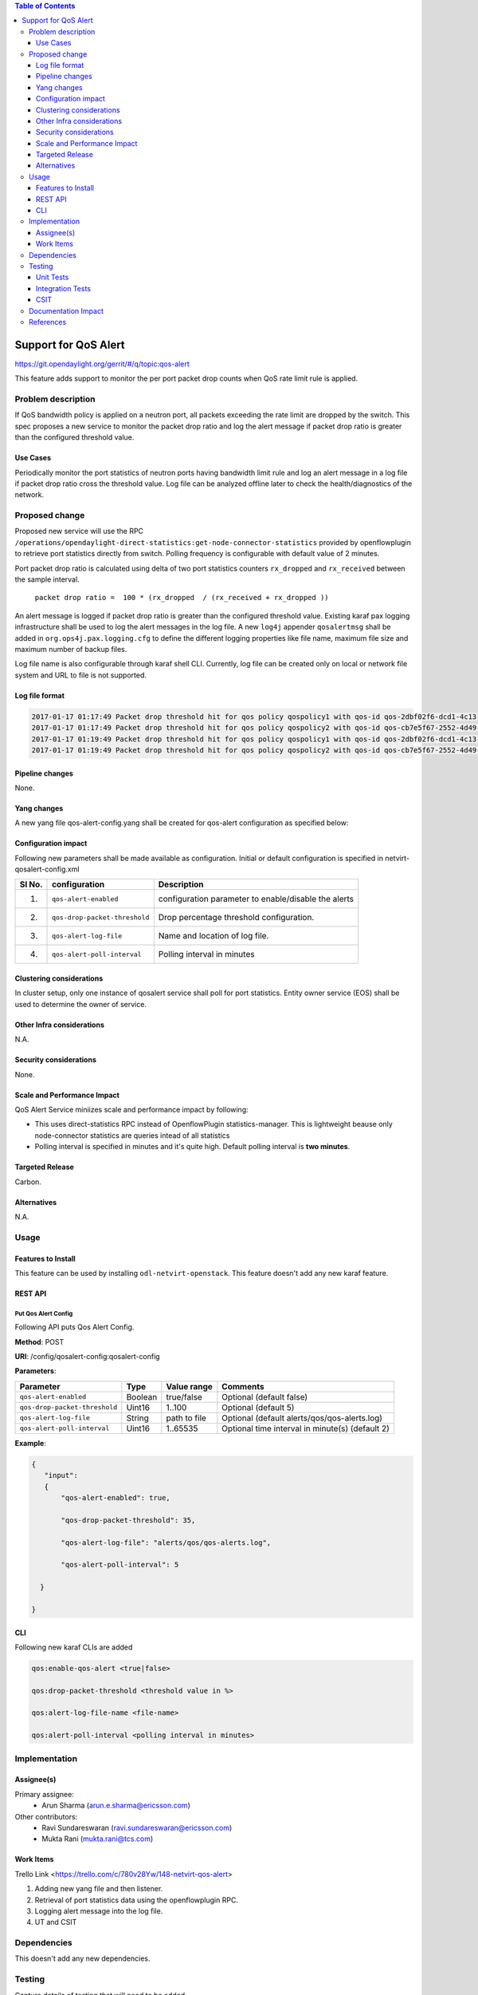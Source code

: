 .. contents:: Table of Contents
      :depth: 3

=====================
Support for QoS Alert
=====================

https://git.opendaylight.org/gerrit/#/q/topic:qos-alert

This feature adds support to monitor the per port packet drop counts when QoS rate limit rule is
applied.

Problem description
===================

If QoS bandwidth policy is applied on a neutron port, all packets exceeding the rate limit are 
dropped by the switch. This spec proposes a new service to monitor the packet drop ratio and log 
the alert message if packet drop ratio is greater than the configured threshold value.

Use Cases
---------
Periodically monitor the port statistics of neutron ports having bandwidth limit rule and log an
alert message in a log file if packet drop ratio cross the threshold value. Log file can be
analyzed offline later to check the health/diagnostics of the network.


Proposed change
===============
Proposed new service will use the RPC
``/operations/opendaylight-direct-statistics:get-node-connector-statistics`` provided by
openflowplugin to retrieve port statistics directly from switch. Polling frequency is configurable
with default value of 2 minutes.

Port packet drop ratio is calculated using delta of two port statistics counters
``rx_dropped`` and ``rx_received`` between the sample interval.

 ``packet drop ratio =  100 * (rx_dropped  / (rx_received + rx_dropped ))``

An alert message is logged if packet drop ratio is greater than the configured threshold value.
Existing karaf pax logging infrastructure shall be used to log the alert messages in the log file.
A new ``log4j`` appender ``qosalertmsg`` shall be added in ``org.ops4j.pax.logging.cfg`` to define the
different logging properties like file name, maximum file size and maximum number of backup files.

Log file name is also configurable through karaf shell CLI. Currently, log file can be created only
on local or network file system and URL to file is not supported.

Log file format
---------------
.. code-block:: bash

 2017-01-17 01:17:49 Packet drop threshold hit for qos policy qospolicy1 with qos-id qos-2dbf02f6-dcd1-4c13-90ee-6f727e21fe8d for port port-3afde68d-1103-4b8a-a38d-9cae631f7d67 on network network-563f9610-dd91-4524-ae23-8ec3c32f328e rx_received 4831 rx_dropped 4969 
 2017-01-17 01:17:49 Packet drop threshold hit for qos policy qospolicy2 with qos-id qos-cb7e5f67-2552-4d49-b534-0ce90ebc8d97 for port port-09d3a437-f4a4-43eb-8655-85df8bbe4793 on network network-389532a1-2b48-4ba9-9bcd-c1705d9e28f9 rx_received 3021 rx_dropped 4768
 2017-01-17 01:19:49 Packet drop threshold hit for qos policy qospolicy1 with qos-id qos-2dbf02f6-dcd1-4c13-90ee-6f727e21fe8d for port port-3afde68d-1103-4b8a-a38d-9cae631f7d67 on network network-563f9610-dd91-4524-ae23-8ec3c32f328e rx_received 3837 rx_dropped 3961
 2017-01-17 01:19:49 Packet drop threshold hit for qos policy qospolicy2 with qos-id qos-cb7e5f67-2552-4d49-b534-0ce90ebc8d97 for port port-09d3a437-f4a4-43eb-8655-85df8bbe4793 on network network-389532a1-2b48-4ba9-9bcd-c1705d9e28f9 rx_received 2424 rx_dropped 2766

Pipeline changes
----------------
None.

Yang changes
------------
A new yang file qos-alert-config.yang shall be created for qos-alert configuration as specified
below:

.. code-block:: none
   :caption: qos-alert-config.yang

      module qosalert-config {
          yang-version 1;
          namespace "urn:opendaylight:params:xml:ns:yang:netvirt:qosalert:config";
          prefix "qosalert";

          revision "2017-01-03" {
              description "Initial revision of qosalert model";
          }

          description "This YANG module defines QoS alert configuration.";

          container qosalert-config {

          config true;

            leaf qos-alert-enabled {
               description "QoS alert enable-disable config knob";
               type boolean;
               default false;
            }

            leaf qos-drop-packet-threshold {
            description "QoS Packet drop threshold config. Specified as % of rx packets";
               type uint8 {
                  range "1..100";
               }
               default 5;
            }

            leaf qos-alert-log-file {
               description "Path and name of log file";
               type string;
               default alerts/qos/qos-alerts.log;
            }

            leaf qos-alert-poll-interval {
              description "Polling interval in minutes";
              type uint16 {
                  range "1..3600";
              }
              default 2;
            }

          }
      }



Configuration impact
---------------------
Following new parameters shall be made available as configuration. Initial or default configuration
is specified in netvirt-qosalert-config.xml

======== =============================  ====================================================
  Sl No.  configuration                 Description
======== =============================  ====================================================
1.       ``qos-alert-enabled``          configuration parameter to enable/disable the alerts

2.       ``qos-drop-packet-threshold``  Drop percentage threshold configuration.

3.       ``qos-alert-log-file``         Name and location of log file.

4.       ``qos-alert-poll-interval``    Polling interval in minutes
======== =============================  ====================================================

Clustering considerations
-------------------------
In cluster setup, only one instance of qosalert service shall poll for port statistics.
Entity owner service (EOS) shall be used to determine the owner of service.

Other Infra considerations
--------------------------
N.A.

Security considerations
-----------------------
None.

Scale and Performance Impact
----------------------------
QoS Alert Service miniizes scale and performance impact by following:

- This uses direct-statistics RPC instead of OpenflowPlugin statistics-manager. This is lightweight
  beause only node-connector statistics are queries intead of all statistics
- Polling interval is specified in minutes and it's quite high. Default polling interval is **two minutes**.

Targeted Release
-----------------
Carbon.

Alternatives
------------
N.A.

Usage
=====

Features to Install
-------------------
This feature can be used by installing ``odl-netvirt-openstack``.
This feature doesn't add any new karaf feature.

REST API
--------
Put Qos Alert Config
^^^^^^^^^^^^^^^^^^^^
Following API puts Qos Alert Config.

**Method**: POST

**URI**:  /config/qosalert-config:qosalert-config

**Parameters**:

=============================  =======  ============  ===============================================
        Parameter              Type     Value range                   Comments
=============================  =======  ============  ===============================================
``qos-alert-enabled``          Boolean  true/false    Optional (default false)

``qos-drop-packet-threshold``  Uint16   1..100        Optional (default 5)

``qos-alert-log-file``         String   path to file  Optional (default alerts/qos/qos-alerts.log)

``qos-alert-poll-interval``    Uint16   1..65535      Optional time interval in minute(s) (default 2)
=============================  =======  ============  ===============================================


**Example**:

.. code-block:: json

 {
    "input":
    {
        "qos-alert-enabled": true,

        "qos-drop-packet-threshold": 35,

        "qos-alert-log-file": "alerts/qos/qos-alerts.log",

        "qos-alert-poll-interval": 5

   }

 }


CLI
---

Following new karaf CLIs are added


.. code-block:: bash


 qos:enable-qos-alert <true|false>

 qos:drop-packet-threshold <threshold value in %>

 qos:alert-log-file-name <file-name>

 qos:alert-poll-interval <polling interval in minutes>

Implementation
==============

Assignee(s)
-----------

Primary assignee:
 - Arun Sharma (arun.e.sharma@ericsson.com)

Other contributors:
 - Ravi Sundareswaran (ravi.sundareswaran@ericsson.com)
 - Mukta Rani (mukta.rani@tcs.com)

Work Items
----------
Trello Link <https://trello.com/c/780v28Yw/148-netvirt-qos-alert>

#. Adding new yang file and then listener.
#. Retrieval of port statistics data using the openflowplugin RPC.
#. Logging alert message into the log file.
#. UT and CSIT

Dependencies
============
This doesn't add any new dependencies.


Testing
=======
Capture details of testing that will need to be added.

Unit Tests
----------
Standard UTs will be added.

Integration Tests
-----------------
N.A.

CSIT
----
Following new CSIT tests shall be added 

1. Verify that alerts are generated if drop packets percentage is more than the configured threshold
   value.
2. Verify that alerts are not generated if drop packets percentage is less than threshold value.
3. Verify that alerrs are not generated when ``qos-alert-enabled`` if false irrespective of drop
   packet percentage.

Documentation Impact
====================
This will require changes to User Guide.

User Guide will need to add information on how qosalert service can
be used.

References
==========

[1] `Neutron QoS <http://docs.openstack.org/developer/neutron/devref/quality_of_service.html>`__

[2] `Spec for NetVirt QoS <http://docs.opendaylight.org/en/latest/submodules/netvirt/docs/specs/qos.html>`__ 

[3] `Openflowplugin port statistics
<https://github.com/opendaylight/openflowplugin/blob/master/model/model-flow-statistics/src/main/yang/opendaylight-direct-statistics.yang>`__
